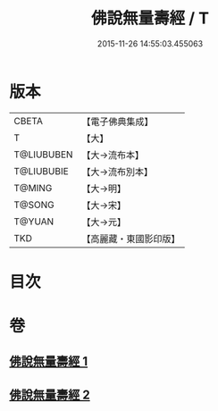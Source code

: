 #+TITLE: 佛說無量壽經 / T
#+DATE: 2015-11-26 14:55:03.455063
* 版本
 |     CBETA|【電子佛典集成】|
 |         T|【大】     |
 |T@LIUBUBEN|【大→流布本】 |
 |T@LIUBUBIE|【大→流布別本】|
 |    T@MING|【大→明】   |
 |    T@SONG|【大→宋】   |
 |    T@YUAN|【大→元】   |
 |       TKD|【高麗藏・東國影印版】|

* 目次
* 卷
** [[file:KR6f0060_001.txt][佛說無量壽經 1]]
** [[file:KR6f0060_002.txt][佛說無量壽經 2]]

